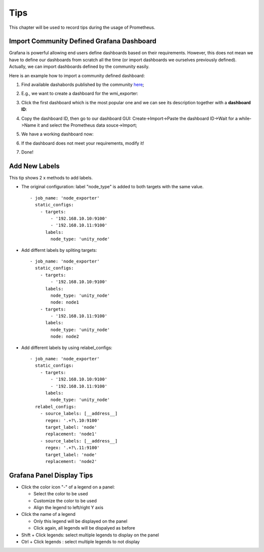 Tips
=====

This chapter will be used to record tips during the usage of Prometheus.

Import Community Defined Grafana Dashboard
--------------------------------------------

Grafana is powerful allowing end users define dashboards based on their requirements. However, this does not mean we have to define our dashboards from scratch all the time (or import dashboards we ourselves previously defined). Actually, we can import dashboards defined by the community easily.

Here is an example how to import a community defined dashboard:

1. Find available dashabords published by the community `here <https://grafana.com/grafana/dashboards>`_;
#. E.g., we want to create a dashboard for the wmi_exporter:

   .. image:: images/grafana_community_dashboardsearch.png

#. Click the first dashboard which is the most popular one and we can see its description together with a **dashboard ID**:

   .. image:: images/grafana_community_dashboardid.png

#. Copy the dashboard ID, then go to our dashboard GUI: Create->Import->Paste the dashboard ID->Wait for a while->Name it and select the Prometheus data souce->Import;
#. We have a working dashboard now:

   .. image:: images/grafana_community_dashboardshow.png

#. If the dashboard does not meet your requirements, modify it!
#. Done!

Add New Labels
---------------

This tip shows 2 x methods to add labels.

- The original configuration: label "node_type" is added to both targets with the same value.

  ::

    - job_name: 'node_exporter'
      static_configs:
        - targets:
            - '192.168.10.10:9100'
            - '192.168.10.11:9100'
          labels:
            node_type: 'unity_node'

- Add differnt labels by spliting targets:

  ::

    - job_name: 'node_exporter'
      static_configs:
        - targets:
            - '192.168.10.10:9100'
          labels:
            node_type: 'unity_node'
            node: node1
        - targets:
            - '192.168.10.11:9100'
          labels:
            node_type: 'unity_node'
            node: node2

- Add different labels by using relabel_configs:

  ::

    - job_name: 'node_exporter'
      static_configs:
        - targets:
            - '192.168.10.10:9100'
            - '192.168.10.11:9100'
          labels:
            node_type: 'unity_node'
      relabel_configs:
        - source_labels: [__address__]
          regex: '.+?\.10:9100'
          target_label: 'node'
          replacement: 'node1'
        - source_labels: [__address__]
          regex: '.+?\.11:9100'
          target_label: 'node'
          replacement: 'node2'

Grafana Panel Display Tips
----------------------------

- Click the color icon "-" of a legend on a panel:

  - Select the color to be used
  - Customize the color to be used
  - Align the legend to left/right Y axis

- Click the name of a legend

  - Only this legend will be displayed on the panel
  - Click again, all legends will be dispalyed as before

- Shift + Click legends: select multiple legends to display on the panel
- Ctrl + Click legends : select multiple legends to not display

